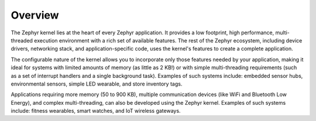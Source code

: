 .. _overview_v2:

Overview
########

The Zephyr kernel lies at the heart of every Zephyr application. It provides
a low footprint, high performance, multi-threaded execution environment
with a rich set of available features. The rest of the Zephyr ecosystem,
including device drivers, networking stack, and application-specific code,
uses the kernel's features to create a complete application.

The configurable nature of the kernel allows you to incorporate only those
features needed by your application, making it ideal for systems with limited
amounts of memory (as little as 2 KB!) or with simple multi-threading
requirements (such as a set of interrupt handlers and a single background task).
Examples of such systems include: embedded sensor hubs, environmental sensors,
simple LED wearable, and store inventory tags.

Applications requiring more memory (50 to 900 KB), multiple communication
devices (like WiFi and Bluetooth Low Energy), and complex multi-threading,
can also be developed using the Zephyr kernel. Examples of such systems
include: fitness wearables, smart watches, and IoT wireless gateways.

